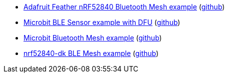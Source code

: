 * xref:examples/nrf52/adafruit-feather-nrf52840/bt-mesh/README.adoc[Adafruit Feather nRF52840 Bluetooth Mesh example] (link:https://github.com/drogue-iot/drogue-device/tree/main/examples/nrf52/adafruit-feather-nrf52840/bt-mesh[github])
* xref:examples/nrf52/microbit/ble/README.adoc[Microbit BLE Sensor example with DFU] (link:https://github.com/drogue-iot/drogue-device/tree/main/examples/nrf52/microbit/ble[github])
* xref:examples/nrf52/microbit/bt-mesh/README.adoc[Microbit Bluetooth Mesh example] (link:https://github.com/drogue-iot/drogue-device/tree/main/examples/nrf52/microbit/bt-mesh[github])
* xref:examples/nrf52/nrf52840-dk/bt-mesh/README.adoc[nrf52840-dk BLE Mesh example] (link:https://github.com/drogue-iot/drogue-device/tree/main/examples/nrf52/nrf52840-dk/bt-mesh[github])
